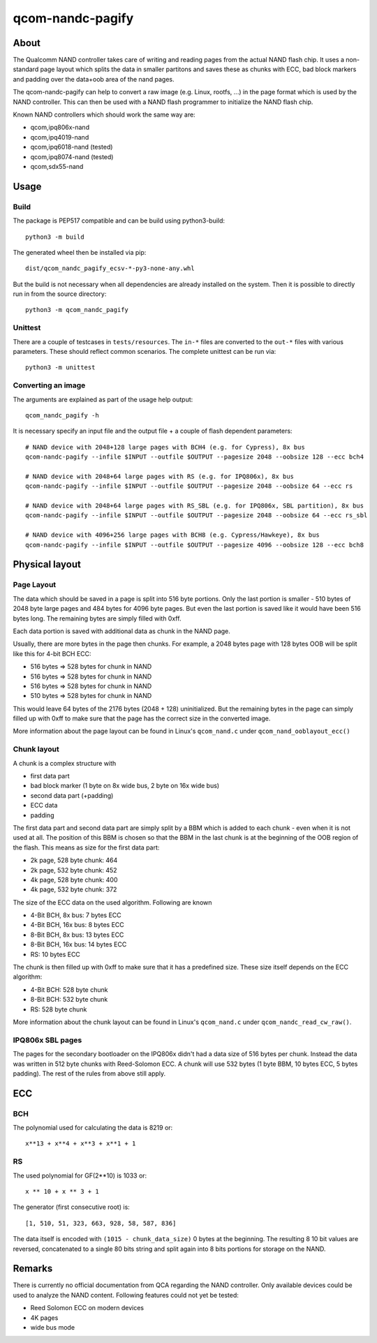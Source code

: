 .. SPDX-License-Identifier: MIT
.. SPDX-FileCopyrightText: Sven Eckelmann <sven@narfation.org>

=================
qcom-nandc-pagify
=================

About
=====

The Qualcomm NAND controller takes care of writing and reading pages from
the actual NAND flash chip. It uses a non-standard page layout which splits
the data in smaller partitons and saves these as chunks with ECC, bad block
markers and padding over the data+oob area of the nand pages.

The qcom-nandc-pagify can help to convert a raw image (e.g. Linux, rootfs, ...)
in the page format which is used by the NAND controller. This can then be used
with a NAND flash programmer to initialize the NAND flash chip.

Known NAND controllers which should work the same way are:

* qcom,ipq806x-nand
* qcom,ipq4019-nand
* qcom,ipq6018-nand (tested)
* qcom,ipq8074-nand (tested)
* qcom,sdx55-nand


Usage
=====

Build
-----

The package is PEP517 compatible and can be build using python3-build::

  python3 -m build

The generated wheel  then be installed via pip::

  dist/qcom_nandc_pagify_ecsv-*-py3-none-any.whl

But the build is not necessary when all dependencies are already installed
on the system. Then it is possible to directly run in from the source
directory::

  python3 -m qcom_nandc_pagify

Unittest
--------

There are a couple of testcases in ``tests/resources``. The ``in-*`` files
are converted to the ``out-*`` files with various parameters. These should
reflect common scenarios. The complete unittest can be run via::

  python3 -m unittest

Converting an image
-------------------

The arguments are explained as part of the usage help output::

  qcom_nandc_pagify -h

It is necessary specify an input file and the output file + a couple of
flash dependent parameters::

  # NAND device with 2048+128 large pages with BCH4 (e.g. for Cypress), 8x bus
  qcom-nandc-pagify --infile $INPUT --outfile $OUTPUT --pagesize 2048 --oobsize 128 --ecc bch4

  # NAND device with 2048+64 large pages with RS (e.g. for IPQ806x), 8x bus
  qcom-nandc-pagify --infile $INPUT --outfile $OUTPUT --pagesize 2048 --oobsize 64 --ecc rs

  # NAND device with 2048+64 large pages with RS_SBL (e.g. for IPQ806x, SBL partition), 8x bus
  qcom-nandc-pagify --infile $INPUT --outfile $OUTPUT --pagesize 2048 --oobsize 64 --ecc rs_sbl

  # NAND device with 4096+256 large pages with BCH8 (e.g. Cypress/Hawkeye), 8x bus
  qcom-nandc-pagify --infile $INPUT --outfile $OUTPUT --pagesize 4096 --oobsize 128 --ecc bch8


Physical layout
===============

Page Layout
-----------

The data which should be saved in a page is split into 516 byte portions. Only
the last portion is smaller - 510 bytes of 2048 byte large pages and 484 bytes
for 4096 byte pages. But even the last portion is saved like it would have
been 516 bytes long. The remaining bytes are simply filled with 0xff.

Each data portion is saved with additional data as chunk in the NAND page.

Usually, there are more bytes in the page then chunks. For example,
a 2048 bytes page with 128 bytes OOB will be split like this for 4-bit BCH ECC:

* 516 bytes => 528 bytes for chunk in NAND
* 516 bytes => 528 bytes for chunk in NAND
* 516 bytes => 528 bytes for chunk in NAND
* 510 bytes => 528 bytes for chunk in NAND

This would leave 64 bytes of the 2176 bytes (2048 + 128) uninitialized. But
the remaining bytes in the page can simply filled up with 0xff to make sure
that the page has the correct size in the converted image.

More information about the page layout can be found in Linux's
``qcom_nand.c`` under ``qcom_nand_ooblayout_ecc()``

Chunk layout
------------

A chunk is a complex structure with

* first data part
* bad block marker (1 byte on 8x wide bus, 2 byte on 16x wide bus)
* second data part (+padding)
* ECC data
* padding

The first data part and second data part are simply split by a BBM which is
added to each chunk - even when it is not used at all. The position of this
BBM is chosen so that the BBM in the last chunk is at the beginning of the
OOB region of the flash. This means as size for the first data part:

* 2k page, 528 byte chunk: 464
* 2k page, 532 byte chunk: 452
* 4k page, 528 byte chunk: 400
* 4k page, 532 byte chunk: 372

The size of the ECC data on the used algorithm. Following are known

* 4-Bit BCH,  8x bus:  7 bytes ECC
* 4-Bit BCH, 16x bus:  8 bytes ECC
* 8-Bit BCH,  8x bus: 13 bytes ECC
* 8-Bit BCH, 16x bus: 14 bytes ECC
* RS:                 10 bytes ECC

The chunk is then filled up with 0xff to make sure that it has a predefined
size. These size itself depends on the ECC algorithm:

* 4-Bit BCH: 528 byte chunk
* 8-Bit BCH: 532 byte chunk
* RS:        528 byte chunk

More information about the chunk layout can be found in Linux's
``qcom_nand.c`` under ``qcom_nandc_read_cw_raw()``.

IPQ806x SBL pages
-----------------

The pages for the secondary bootloader on the IPQ806x didn't had a data
size of 516 bytes per chunk. Instead the data was written in 512 byte chunks
with Reed-Solomon ECC. A chunk will use 532 bytes (1 byte BBM, 10 bytes ECC, 5
bytes padding). The rest of the rules from above still apply.

ECC
===

BCH
---

The polynomial used for calculating the data is 8219 or::

  x**13 + x**4 + x**3 + x**1 + 1

RS
--

The used polynomial for GF(2**10) is 1033 or::

  x ** 10 + x ** 3 + 1

The generator (first consecutive root) is::

  [1, 510, 51, 323, 663, 928, 58, 587, 836]

The data itself is encoded with ``(1015 - chunk_data_size)`` 0 bytes at the
beginning. The resulting 8 10 bit values are reversed, concatenated to a
single 80 bits string and split again into 8 bits portions for storage on the
NAND.

Remarks
=======

There is currently no official documentation from QCA regarding the NAND
controller. Only available devices could be used to analyze the NAND content.
Following features could not yet be tested:

* Reed Solomon ECC on modern devices
* 4K pages
* wide bus mode
